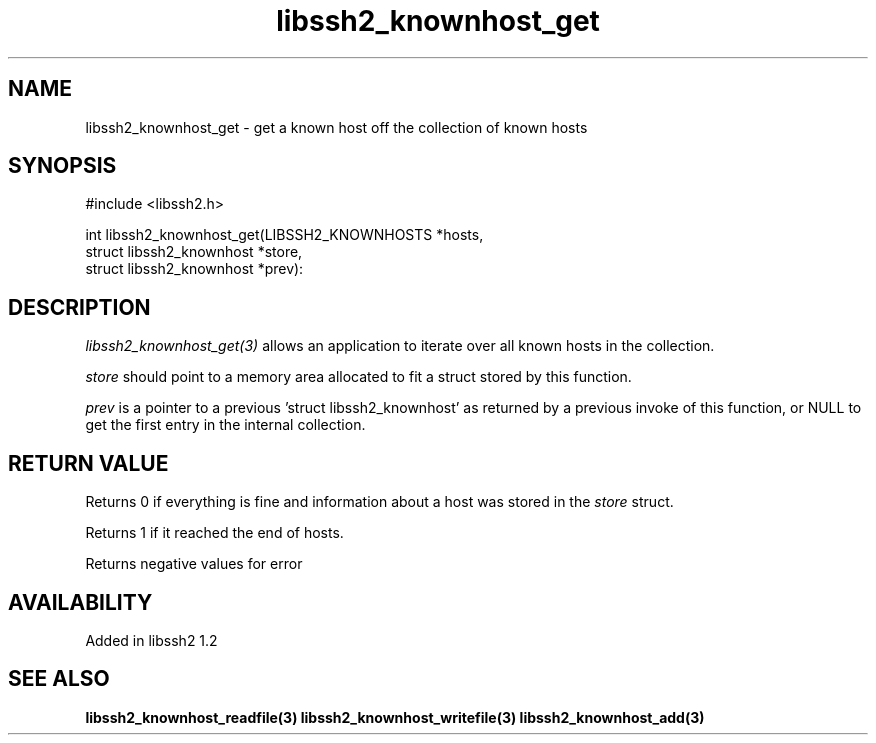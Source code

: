 .\"
.\" Copyright (c) 2009 by Daniel Stenberg
.\"
.TH libssh2_knownhost_get 3 "28 May 2009" "libssh2 1.2" "libssh2 manual"
.SH NAME
libssh2_knownhost_get - get a known host off the collection of known hosts
.SH SYNOPSIS
#include <libssh2.h>

int libssh2_knownhost_get(LIBSSH2_KNOWNHOSTS *hosts,
                          struct libssh2_knownhost *store,
                          struct libssh2_knownhost *prev):
.SH DESCRIPTION
\fIlibssh2_knownhost_get(3)\fP allows an application to iterate over all known
hosts in the collection.

\fIstore\fP should point to a memory area allocated to fit a struct stored by
this function.

\fIprev\fP is a pointer to a previous 'struct libssh2_knownhost' as returned
by a previous invoke of this function, or NULL to get the first entry in the
internal collection.
.SH RETURN VALUE
Returns 0 if everything is fine and information about a host was stored in
the \fIstore\fP struct.

Returns 1 if it reached the end of hosts.

Returns negative values for error
.SH AVAILABILITY
Added in libssh2 1.2
.SH SEE ALSO
.BR libssh2_knownhost_readfile(3)
.BR libssh2_knownhost_writefile(3)
.BR libssh2_knownhost_add(3)
